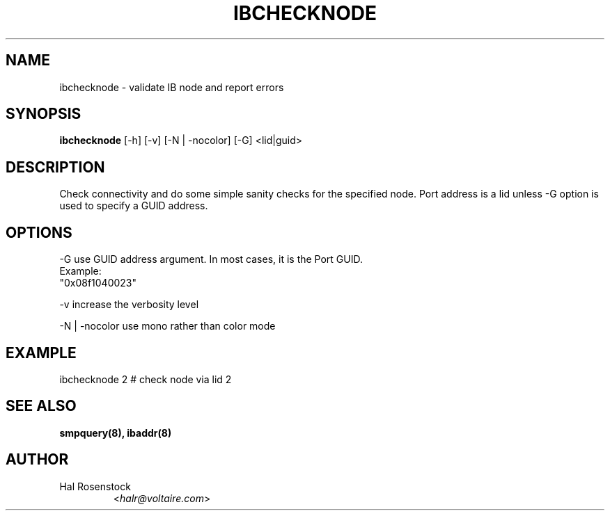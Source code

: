 .TH IBCHECKNODE 8 "May 21, 2007" "OpenIB" "OpenIB Diagnostics"

.SH NAME
ibchecknode \- validate IB node and report errors 

.SH SYNOPSIS
.B ibchecknode
[\-h] [\-v] [\-N | \-nocolor] [\-G] <lid|guid>

.SH DESCRIPTION
.PP
Check connectivity and do some simple sanity checks for the specified node.
Port address is a lid unless -G option is used to specify a GUID address.

.SH OPTIONS
.PP
\-G      use GUID address argument. In most cases, it is the Port GUID.
        Example:
        "0x08f1040023"
.PP
\-v      increase the verbosity level
.PP
\-N | \-nocolor use mono rather than color mode

.SH EXAMPLE
.PP
ibchecknode 2           # check node via lid 2

.SH SEE ALSO
.BR smpquery(8),
.BR ibaddr(8)

.SH AUTHOR
.TP
Hal Rosenstock
.RI < halr@voltaire.com >
